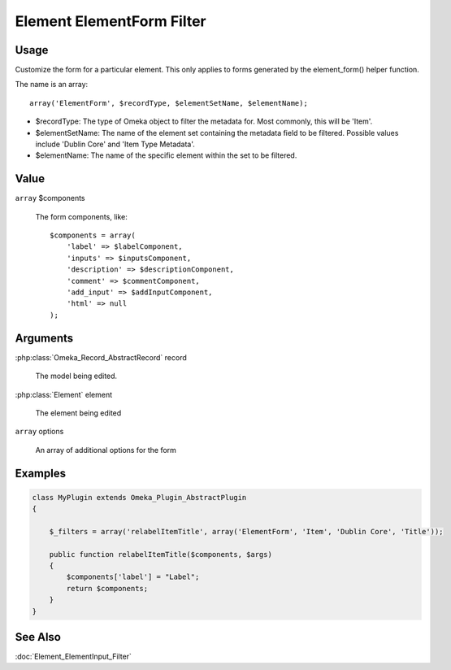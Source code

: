 ##########################
Element ElementForm Filter
##########################

*****
Usage
*****



Customize the form for a particular element. This only applies to forms generated by the element_form() helper function. 

The name is an array::

    array('ElementForm', $recordType, $elementSetName, $elementName);

* $recordType: The type of Omeka object to filter the metadata for. Most commonly, this will be 'Item'.

* $elementSetName: The name of the element set containing the metadata field to be filtered. Possible values include 'Dublin Core' and 'Item Type Metadata'.

* $elementName: The name of the specific element within the set to be filtered. 


*****
Value
*****

``array`` $components

    The form components, like::

        $components = array(
            'label' => $labelComponent,
            'inputs' => $inputsComponent,
            'description' => $descriptionComponent,
            'comment' => $commentComponent,
            'add_input' => $addInputComponent,
            'html' => null 
        );

*********
Arguments
*********

:php:class:`Omeka_Record_AbstractRecord` record

    The model being edited.
    
:php:class:`Element` element

    The element being edited
    
``array`` options

    An array of additional options for the form

********
Examples
********


.. code-block:: php

    class MyPlugin extends Omeka_Plugin_AbstractPlugin
    {
    
        $_filters = array('relabelItemTitle', array('ElementForm', 'Item', 'Dublin Core', 'Title'));
        
        public function relabelItemTitle($components, $args)
        {
            $components['label'] = "Label";
            return $components;
        }
    }    
    

********
See Also
********

:doc:`Element_ElementInput_Filter`
